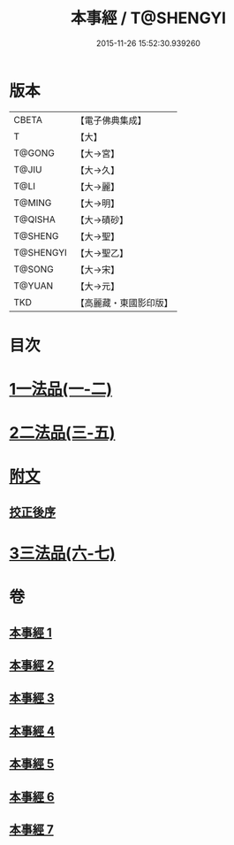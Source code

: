 #+TITLE: 本事經 / T@SHENGYI
#+DATE: 2015-11-26 15:52:30.939260
* 版本
 |     CBETA|【電子佛典集成】|
 |         T|【大】     |
 |    T@GONG|【大→宮】   |
 |     T@JIU|【大→久】   |
 |      T@LI|【大→麗】   |
 |    T@MING|【大→明】   |
 |   T@QISHA|【大→磧砂】  |
 |   T@SHENG|【大→聖】   |
 | T@SHENGYI|【大→聖乙】  |
 |    T@SONG|【大→宋】   |
 |    T@YUAN|【大→元】   |
 |       TKD|【高麗藏・東國影印版】|

* 目次
* [[file:KR6i0462_001.txt::001-0662b15][1一法品(一-二)]]
* [[file:KR6i0462_003.txt::003-0673a26][2二法品(三-五)]]
* [[file:KR6i0462_003.txt::0677c17][附文]]
** [[file:KR6i0462_003.txt::0677c17][挍正後序]]
* [[file:KR6i0462_006.txt::006-0689a5][3三法品(六-七)]]
* 卷
** [[file:KR6i0462_001.txt][本事經 1]]
** [[file:KR6i0462_002.txt][本事經 2]]
** [[file:KR6i0462_003.txt][本事經 3]]
** [[file:KR6i0462_004.txt][本事經 4]]
** [[file:KR6i0462_005.txt][本事經 5]]
** [[file:KR6i0462_006.txt][本事經 6]]
** [[file:KR6i0462_007.txt][本事經 7]]

